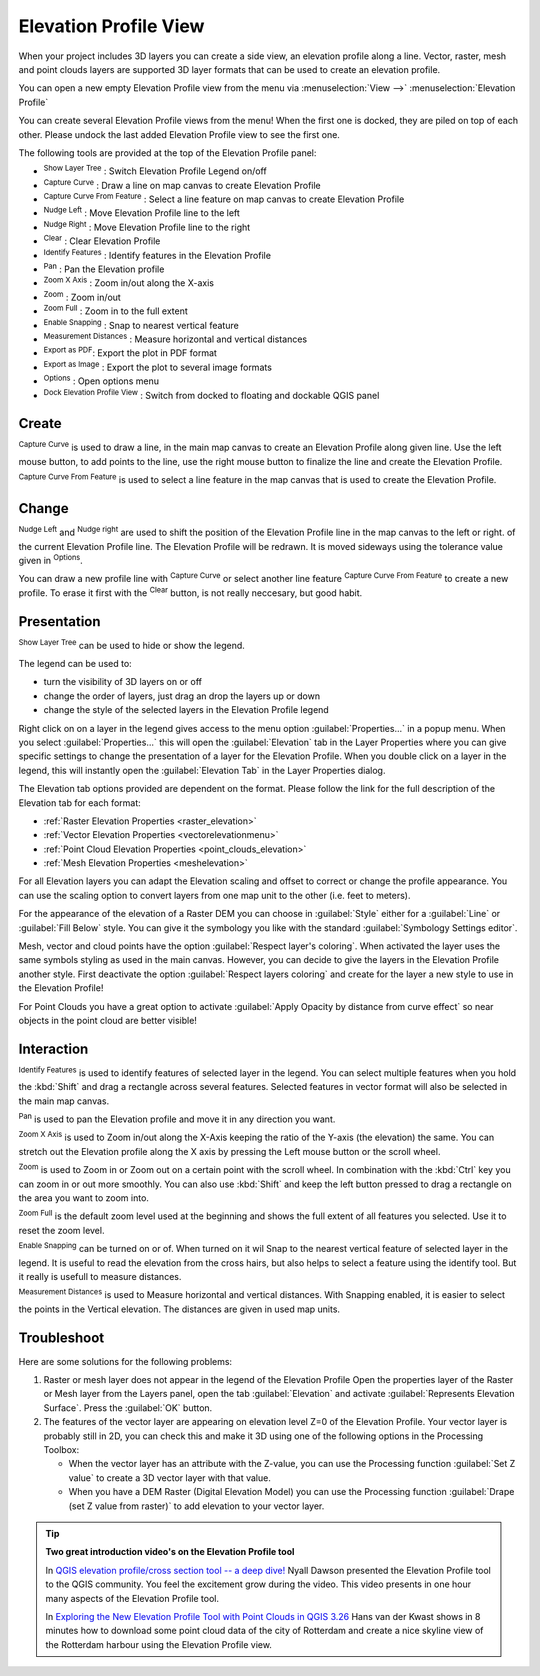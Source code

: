 .. index:: Elevation profile view
.. _`label_elevation_profile_view`:

**********************
Elevation Profile View
**********************

.. only:: html

   .. contents::
      :local:

When your project includes 3D layers you can create a side view, an elevation profile along a line.  Vector, raster, mesh and point clouds layers are supported 3D layer formats that can be used to create an elevation profile.

You can open a new empty Elevation Profile view from the menu via :menuselection:`View -->` |layoutItem3DMap| :menuselection:`Elevation Profile`

You can create several Elevation Profile views from the menu! When the first one is docked, they are piled on top of each other. Please undock the last added Elevation Profile view to see the first one.


The following tools are provided at the top of the Elevation Profile panel:

* |layerTree| :sup:`Show Layer Tree` : Switch Elevation Profile Legend on/off
* |captureLine| :sup:`Capture Curve` : Draw a line on map canvas to create Elevation Profile
* |captureCurveFromFeature| :sup:`Capture Curve From Feature` : Select a line feature on map canvas to create Elevation Profile
* |arrowLeft| :sup:`Nudge Left` : Move Elevation Profile line to the left
* |arrowRight| :sup:`Nudge Right` : Move Elevation Profile line to the right
* |clearConsole| :sup:`Clear` : Clear Elevation Profile
* |identify| :sup:`Identify Features` : Identify features in the Elevation Profile
* |pan| :sup:`Pan` : Pan the Elevation profile
* |zoomInXAxis| :sup:`Zoom X Axis` : Zoom in/out along the X-axis
* |zoomIn|:sup:`Zoom` : Zoom in/out 
* |zoomFullExtent| :sup:`Zoom Full` : Zoom in to the full extent
* |snapping| :sup:`Enable Snapping` : Snap to nearest vertical feature
* |measure| :sup:`Measurement Distances` : Measure horizontal and vertical distances
* |saveAsPDF| :sup:`Export as PDF`: Export the plot in PDF format
* |saveMapAsImage| :sup:`Export as Image` : Export the plot to several image formats
* |options| :sup:`Options` : Open options menu
* |dock| :sup:`Dock Elevation Profile View` : Switch from docked to floating and dockable QGIS panel

.. _`elevation_profile_create`:
  
Create
======

|captureLine| :sup:`Capture Curve`  is used to draw a line, in the main map canvas to create an Elevation Profile along given line. Use the left mouse button, to add points to the line, use the right mouse button to finalize the line and create the Elevation Profile.

|captureCurveFromFeature| :sup:`Capture Curve From Feature`  is used to select a line feature in the map canvas that is used to create the Elevation Profile.

.. _`elevation_profile_change`:


Change
======

|arrowLeft| :sup:`Nudge Left` and |arrowRight| :sup:`Nudge right`
are used to shift the position of the Elevation Profile line in the map canvas to the left or right. of the current Elevation Profile line. The Elevation Profile will be redrawn. It is moved sideways using the tolerance value given in |options| :sup:`Options`.

You can draw a new profile line with |captureLine| :sup:`Capture Curve` or select another line feature |captureCurveFromFeature| :sup:`Capture Curve From Feature` to create a new profile. To erase it first with the |clearConsole| :sup:`Clear` button, is not really neccesary, but good habit.

.. _`elevation_profile_presentation`:

Presentation
============

|layerTree| :sup:`Show Layer Tree`  can be used to hide or show the legend.

The legend can be used to:

* turn the visibility of 3D layers on or off
* change the order of layers, just drag an drop the layers up or down
* change the style of the selected layers in the Elevation Profile legend

Right click on on a layer in the legend gives access to the menu option :guilabel:`Properties...` in a popup menu. When you select :guilabel:`Properties...` this will open the |elevationscale| :guilabel:`Elevation` tab in the Layer Properties where you can give specific settings to change the presentation of a layer for the Elevation Profile. When you double click on a layer in the legend, this will instantly open the |elevationscale| :guilabel:`Elevation Tab` in the Layer Properties dialog.

The Elevation tab options provided are dependent on the format. Please follow the link for the full description of the Elevation tab for each format:

* :ref:`Raster Elevation Properties <raster_elevation>`
* :ref:`Vector Elevation Properties <vectorelevationmenu>`
* :ref:`Point Cloud Elevation Properties <point_clouds_elevation>`
* :ref:`Mesh Elevation Properties <meshelevation>` 

For all Elevation layers you can adapt the Elevation scaling and offset to correct or change the profile appearance. You can use the scaling option to convert layers from one map unit to the other (i.e. feet to meters). 

For the appearance of the elevation of a Raster DEM you can choose in :guilabel:`Style` either for a :guilabel:`Line` or :guilabel:`Fill Below` style.
You can give it the symbology you like with the standard :guilabel:`Symbology Settings editor`.

Mesh, vector and cloud points have the option :guilabel:`Respect layer's coloring`. When activated the layer uses the same symbols styling as used in the main canvas. However, you can decide to give the layers in the Elevation Profile another style. First deactivate the option :guilabel:`Respect layers coloring` and create for the layer a new style to use in the Elevation Profile!  

For Point Clouds you have a great option to activate :guilabel:`Apply Opacity by distance from curve effect` so near objects in the point cloud are better visible!

.. _`elevation_profile_interaction`:

Interaction
===========

|identify| :sup:`Identify Features`  is used to identify features of selected layer in the legend. You can select multiple features when you hold the :kbd:`Shift` and drag a rectangle across several features. Selected features in vector format will also be selected in the main map canvas.

|pan| :sup:`Pan`  is used to pan the Elevation profile and move it in any direction you want.

|zoomInXAxis| :sup:`Zoom X Axis`  is used to Zoom in/out along the X-Axis keeping the ratio of the Y-axis (the elevation) the same. You can stretch out the Elevation profile along the X axis by pressing the Left mouse button or the scroll wheel.

|zoomIn| :sup:`Zoom`  is used to Zoom in or Zoom out on a certain point with the scroll wheel. In combination with the :kbd:`Ctrl` key you can zoom in or out more smoothly. You can also use :kbd:`Shift` and keep the left button pressed to drag a rectangle on the area you want to zoom into.

|zoomFullExtent| :sup:`Zoom Full`  is the default zoom level used at the beginning and shows the full extent of all features you selected. Use it to reset the zoom level.
  
|snapping| :sup:`Enable Snapping`  can be turned on or of. When turned on it wil Snap to the nearest vertical feature of selected layer in the legend. It is useful to read the elevation from the cross hairs, but also helps to select a feature using the identify tool. But it really is usefull to measure distances.
  
|measure| :sup:`Measurement Distances`  is used to Measure horizontal and vertical distances. With Snapping enabled, it is easier to select the points in the Vertical elevation. The distances are given in used map units.

.. _`elevation_profile_troubleshoot`:

Troubleshoot
============

Here are some solutions for the following problems:

#. Raster or mesh layer does not appear in the legend of the Elevation Profile
   Open the properties layer of the Raster or Mesh layer from the Layers panel, open the tab |elevationscale| :guilabel:`Elevation` and activate :guilabel:`Represents Elevation Surface`. Press the :guilabel:`OK` button.
  
#. The features of the vector layer are appearing on elevation level Z=0 of the Elevation Profile.
   Your vector layer is probably still in 2D, you can check this and make it 3D using one of the following options in the Processing Toolbox:
  
   * When the vector layer has an attribute with the Z-value, you can use the Processing function |processingAlgorithm| :guilabel:`Set Z value` to create a 3D vector layer with that value.
   * When you have a DEM Raster (Digital Elevation Model) you can use the Processing function |processingAlgorithm| :guilabel:`Drape (set Z value from raster)` to add elevation to your vector layer.

.. tip:: **Two great introduction video's on the Elevation Profile tool**

   In `QGIS elevation profile/cross section tool -- a deep dive! <https://www.youtube.com/watch?v=AknJjNPystU>`_ Nyall Dawson presented the Elevation Profile tool to the QGIS community. You feel the excitement grow during the video. This video presents in one hour many aspects of the Elevation Profile tool.
   
   In `Exploring the New Elevation Profile Tool with Point Clouds in QGIS 3.26 <https://www.youtube.com/watch?v=ky0HkttaQ58>`_ Hans van der Kwast shows in 8 minutes how to download some point cloud data of the city of Rotterdam and create a nice skyline view of the Rotterdam harbour using the Elevation Profile view.

.. Substitutions definitions - AVOID EDITING PAST THIS LINE
   This will be automatically updated by the find_set_subst.py script.
   If you need to create a new substitution manually,
   please add it also to the substitutions.txt file in the
   source folder.

.. |arrowLeft| image:: /static/common/mActionArrowLeft.png
   :width: 1.2em
.. |arrowRight| image:: /static/common/mActionArrowRight.png
   :width: 1.2em
.. |captureCurveFromFeature| image:: /static/common/mActionCaptureCurveFromFeature.png
   :width: 1.5em
.. |captureLine| image:: /static/common/mActionCaptureLine.png
   :width: 1.5em
.. |clearConsole| image:: /static/common/iconClearConsole.png
   :width: 1.5em
.. |dock| image:: /static/common/dock.png
   :width: 1.5em
.. |elevationscale| image:: /static/common/elevationscale.png
   :width: 1.5em
.. |identify| image:: /static/common/mActionIdentify.png
   :width: 1.5em
.. |layerTree| image:: /static/common/miconLayerTree.png
   :width: 1.5em
.. |layoutItem3DMap| image:: /static/common/mLayoutItem3DMap.png
   :width: 1.5em
.. |measure| image:: /static/common/mActionMeasure.png
   :width: 1.5em
.. |options| image:: /static/common/mActionOptions.png
   :width: 1em
.. |pan| image:: /static/common/mActionPan.png
   :width: 1.5em
.. |processingAlgorithm| image:: /static/common/processingAlgorithm.png
   :width: 1.5em
.. |saveAsPDF| image:: /static/common/mActionSaveAsPDF.png
   :width: 1.5em
.. |saveMapAsImage| image:: /static/common/mActionSaveMapAsImage.png
   :width: 1.5em
.. |snapping| image:: /static/common/mIconSnapping.png
   :width: 1.5em
.. |zoomFullExtent| image:: /static/common/mActionZoomFullExtent.png
   :width: 1.5em
.. |zoomIn| image:: /static/common/mActionZoomIn.png
   :width: 1.5em
.. |zoomInXAxis| image:: /static/common/mActionZoomInXAxis.png
   :width: 1.5em
